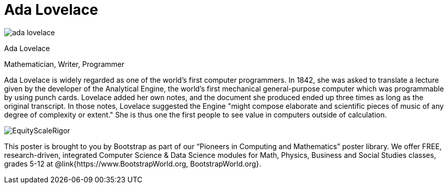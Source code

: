 = Ada Lovelace

++++
<style>
@import url("../../../lib/pioneers.css");
</style>
++++

[.posterImage]
image:../pioneer-imgs/ada-lovelace.png[]

[.name]
Ada Lovelace

[.title]
Mathematician, Writer, Programmer

[.text]
Ada Lovelace is widely regarded as one of the world's first computer programmers. In 1842, she was asked to translate a lecture given by the developer of the Analytical Engine, the world's first mechanical general-purpose computer which was programmable by using punch cards. Lovelace added her own notes, and the document she produced ended up three times as long as the original transcript. In those notes, Lovelace suggested the Engine "might compose elaborate and scientific pieces of music of any degree of complexity or extent." She is thus one the first people to see value in computers outside of calculation. 

[.footer]
--
image:../pioneer-imgs/EquityScaleRigor.png[]

This poster is brought to you by Bootstrap as part of our “Pioneers in Computing and Mathematics” poster library. We offer FREE, research-driven, integrated Computer Science & Data Science modules for Math, Physics, Business and Social Studies classes, grades 5-12 at @link{https://www.BootstrapWorld.org, BootstrapWorld.org}.
--
